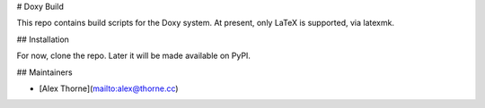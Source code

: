 # Doxy Build

This repo contains build scripts for the Doxy system. At present, only LaTeX
is supported, via latexmk.

## Installation

For now, clone the repo. Later it will be made available on PyPI.

## Maintainers

* [Alex Thorne](mailto:alex@thorne.cc)



